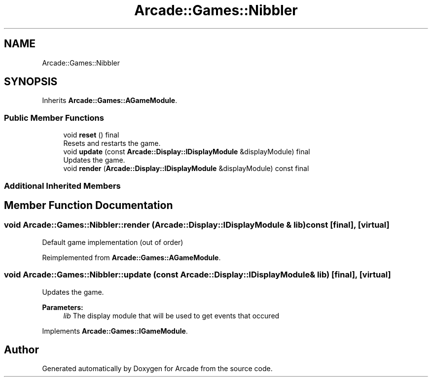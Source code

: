.TH "Arcade::Games::Nibbler" 3 "Fri Mar 27 2020" "Version 1.0" "Arcade" \" -*- nroff -*-
.ad l
.nh
.SH NAME
Arcade::Games::Nibbler
.SH SYNOPSIS
.br
.PP
.PP
Inherits \fBArcade::Games::AGameModule\fP\&.
.SS "Public Member Functions"

.in +1c
.ti -1c
.RI "void \fBreset\fP () final"
.br
.RI "Resets and restarts the game\&. "
.ti -1c
.RI "void \fBupdate\fP (const \fBArcade::Display::IDisplayModule\fP &displayModule) final"
.br
.RI "Updates the game\&. "
.ti -1c
.RI "void \fBrender\fP (\fBArcade::Display::IDisplayModule\fP &displayModule) const final"
.br
.in -1c
.SS "Additional Inherited Members"
.SH "Member Function Documentation"
.PP 
.SS "void Arcade::Games::Nibbler::render (\fBArcade::Display::IDisplayModule\fP & lib) const\fC [final]\fP, \fC [virtual]\fP"
Default game implementation (out of order) 
.PP
Reimplemented from \fBArcade::Games::AGameModule\fP\&.
.SS "void Arcade::Games::Nibbler::update (const \fBArcade::Display::IDisplayModule\fP & lib)\fC [final]\fP, \fC [virtual]\fP"

.PP
Updates the game\&. 
.PP
\fBParameters:\fP
.RS 4
\fIlib\fP The display module that will be used to get events that occured 
.RE
.PP

.PP
Implements \fBArcade::Games::IGameModule\fP\&.

.SH "Author"
.PP 
Generated automatically by Doxygen for Arcade from the source code\&.
